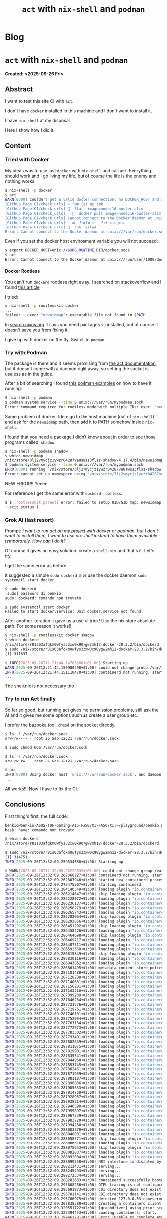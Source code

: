 #+OPTIONS: num:nil toc:nil H:4
#+OPTIONS: html-preamble:nil html-postamble:nil html-scripts:t html-style:nil
#+TITLE: ~act~ with ~nix-shell~ and ~podman~
#+DESCRIPTION: ~act~ with ~nix-shell~ and ~podman~
#+KEYWORDS: ~act~ with ~nix-shell~ and ~podman~
#+CREATOR: Enrico Benini
#+HTML_HEAD_EXTRA: <link rel="shortcut icon" href="../images/favicon.ico" type="image/x-icon">
#+HTML_HEAD_EXTRA: <link rel="icon" href="../images/favicon.ico" type="image/x-icon">
#+HTML_HEAD_EXTRA:  <link rel="stylesheet" href="https://cdnjs.cloudflare.com/ajax/libs/font-awesome/5.13.0/css/all.min.css">
#+HTML_HEAD_EXTRA:  <link href="https://fonts.googleapis.com/css?family=Montserrat" rel="stylesheet" type="text/css">
#+HTML_HEAD_EXTRA:  <link href="https://fonts.googleapis.com/css?family=Lato" rel="stylesheet" type="text/css">
#+HTML_HEAD_EXTRA:  <script src="https://ajax.googleapis.com/ajax/libs/jquery/3.5.1/jquery.min.js"></script>
#+HTML_HEAD_EXTRA: <link href="https://cdn.jsdelivr.net/npm/bootstrap@5.3.3/dist/css/bootstrap.min.css" rel="stylesheet"/>
#+HTML_HEAD_EXTRA: <script src="https://cdn.jsdelivr.net/npm/bootstrap@5.3.3/dist/js/bootstrap.bundle.min.js"></script>
#+HTML_HEAD_EXTRA:  <link rel="stylesheet" href="../css/main.css">
#+HTML_HEAD_EXTRA:  <link rel="stylesheet" href="../css/blog.css">
#+HTML_HEAD_EXTRA:  <link rel="stylesheet" href="../css/article.css">

* Blog
  :PROPERTIES:
  :HTML_CONTAINER: nav
:HTML_CONTAINER_CLASS: navbar bg-dark border-bottom border-body navbar-fixed-top navbar-expand-lg bg-body-tertiary
  :CUSTOM_ID: navbar
  :END:
#+CALL: ../templates.org:navbar(1)

* ~act~ with ~nix-shell~ and ~podman~
  :PROPERTIES:
  :CUSTOM_ID: Article
    :HTML_CONTAINER_CLASS: row container-md py-4 m-auto
  :END:
  *Created: <2025-09-26 Fri>*
** Abstract
  :PROPERTIES:
  :CUSTOM_ID: ArticleAbstract
  :END:

  I want to test this site CI with ~act~.


  I don't have ~docker~ installed in this machine and I don't want to install it.


  I have ~nix-shell~ at my disposal


  Here I show how I did it.

** Content
  :PROPERTIES:
  :CUSTOM_ID: ArticleContent
  :END:

*** Tried with Docker

  My ideas was to use just ~docker~ with ~nix-shell~ and call ~act~. Everything should work and I go living my life, but of course the life is the enemy and nothing works.

  #+begin_src sh
    $ nix-shell -p docker
    $ act
    WARN[0000] Couldn't get a valid docker connection: no DOCKER_HOST and an invalid container socket ''
    [Github Page CI/check_urls] ⭐ Run Set up job
    [Github Page CI/check_urls] 🚀  Start image=node:16-buster-slim
    [Github Page CI/check_urls]   🐳  docker pull image=node:16-buster-slim platform= username= forcePull=true
    [Github Page CI/check_urls] Cannot connect to the Docker daemon at unix:///var/run/docker.sock. Is the docker daemon running?
    [Github Page CI/check_urls]   ❌  Failure - Set up job
    [Github Page CI/check_urls] 🏁  Job failed
    Error: Cannot connect to the Docker daemon at unix:///var/run/docker.sock. Is the docker daemon running?
  #+end_src

  Even if you set the docker host environment variable you will not succeed:

  #+begin_src sh
$ export DOCKER_HOST=unix://$XDG_RUNTIME_DIR/docker.sock
$ act
Error: Cannot connect to the Docker daemon at unix:///run/user/1000/docker.sock. Is the docker daemon running?
  #+end_src

**** Docker Rootless

  You can't run ~dockerd~ rootless right away. I searched on stackoverflow and I found [[https://discourse.nixos.org/t/is-there-a-way-to-run-docker-inside-a-nix-shell/46824][this article]]

  I tried:

  #+begin_src sh
$ nix-shell -p rootlesskit docker
...
failed: : exec: "newuidmap": executable file not found in $PATH
  #+end_src

  In [[https://search.nixos.org/packages][search.nixos.org]] it says you need packages ~su~ installed, but of course it doesn't save you from fixing it.

  I give up with docker on the fly. Switch to ~podman~

*** Try with Podman

  The package is there and it seems promising from [[https://nektosact.com/usage/custom_engine.html][the act documentation]], but it doesn't come with a daemon right away, so setting the socket is useless as in the guide.

  After a bit of searching I found [[https://docs.podman.io/en/latest/markdown/podman-system-service.1.html#examples][this podman examples]] on how to have it running:

  #+begin_src sh
    $ nix-shell -p podman
    $ podman system service --time 0 unix:///var/run/mypodman.sock
    Error: command required for rootless mode with multiple IDs: exec: "newuidmap": executable file not found in $PATH
  #+end_src

  Same problem of docker. Idea: go to the host machine (out of ~nix-shell~) and ask for the ~newuidmap~ path, then add it to PATH somehow inside ~nix-shell~.

  I found that you need a package I didn't know about in order to see those programs called: ~shadow~:

#+begin_src sh
$ nix-shell -p podman shadow
$ which newuidmap
/nix/store/3lj2vmycjz1ywzr04287va8awss3flsz-shadow-4.17.4/bin/newuidmap
$ podman system service --time 0 unix:///var/run/mypodman.sock
ERRO[0000] running `/nix/store/3lj2vmycjz1ywzr04287va8awss3flsz-shadow-4.17.4/bin/newuidmap 307185 0 1000 1 1 100000 65536`: newuidmap: write to uid_map failed: Operation not permitted
Error: cannot set up namespace using "/nix/store/3lj2vmycjz1ywzr04287va8awss3flsz-shadow-4.17.4/bin/newuidmap": should have setuid or have filecaps setuid: exit status 1
#+end_src

  NEW ERROR!! Yeeee

  For reference I get the same error with ~dockerd-rootless~:

  #+begin_src sh
$ $ [rootlesskit:parent] error: failed to setup UID/GID map: newuidmap 307541 [0 1000 1 1 100000 65536] failed: newuidmap: write to uid_map failed: Operation not permitted
: exit status 1
  #+end_src

*** Grok AI (last resort)
  Prompt:
  /I want to run act on my project with docker or podman, but I don't want to install them, I want to use nix-shell instead to have them available temporarely. How can I do it?/

  Of course it gives an easy solution: create a ~shell.nix~ and that's it. Let's try.

  I get the same error as before

  #+ATTR_HTML: :class img-fluid
  [[https://m.media-amazon.com/images/I/61rEuZFB01L._AC_SX679_.jpg]]

  it suggested a simple ~sudo dockerd &~ or use the docker daemon ~sudo systemctl start docker~

#+begin_src sh
$ sudo dockerd
[sudo] password di benkio:
sudo: dockerd: comando non trovato

$ sudo systemctl start docker
Failed to start docker.service: Unit docker.service not found.
#+end_src

  After another iteration it gave us a useful trick! Use the nix store absolute path.
  For some reason it works!!

#+begin_src sh
$ nix-shell -p rootlesskit docker shadow
$ which dockerd
/nix/store/r81s03afqkm0wfys32xw0x90ygw2mh12-docker-28.3.2/bin/dockerd
$ sudo /nix/store/r81s03afqkm0wfys32xw0x90ygw2mh12-docker-28.3.2/bin/dockerd &
[1] 311637

$ INFO[2025-09-26T12:21:44.147882603+01:00] Starting up
WARN[2025-09-26T12:21:44.150980298+01:00] could not change group /var/run/docker.sock to docker: group docker not found
INFO[2025-09-26T12:21:44.151110470+01:00] containerd not running, starting managed containerd
...
#+end_src

  The shell.nix is not necessary tho
*** Try to run Act finally

  So far so good, but running act gives me permission problems, still ask the AI and it gives me some options such as create a user group etc.

  I prefer the bazooka tool, ~chmod~ on the socket directly.

  #+begin_src sh
$ ls -l /var/run/docker.sock
srw-rw---- - root 26 Sep 12:21 /var/run/docker.sock

$ sudo chmod 666 /var/run/docker.sock

$ ls -l /var/run/docker.sock
srw-rw-rw- - root 26 Sep 12:21 /var/run/docker.sock

$ act
INFO[0000] Using docker host 'unix:///var/run/docker.sock', and daemon socket 'unix:///var/run/docker.sock'
...
  #+end_src

  All works!!! Now I have to fix the CI.

** Conclusions
  :PROPERTIES:
  :CUSTOM_ID: ArticleConclusions
  :END:

  First thing's first, the full code:

#+begin_src sh
benkio@benkio-ASUS-TUF-Gaming-A15-FA507XI-FA507XI:~/playground/benkio.github.io/$ nix-shell -p rootlesskit docker shadow
bash: have: comando non trovato

$ which dockerd
/nix/store/r81s03afqkm0wfys32xw0x90ygw2mh12-docker-28.3.2/bin/dockerd

$ sudo /nix/store/r81s03afqkm0wfys32xw0x90ygw2mh12-docker-28.3.2/bin/dockerd &
[1] 314751
INFO[2025-09-26T12:32:09.259534588+01:00] Starting up

$ WARN[2025-09-26T12:32:09.262293396+01:00] could not change group /var/run/docker.sock to docker: group docker not found
INFO[2025-09-26T12:32:09.262368227+01:00] containerd not running, starting managed containerd
INFO[2025-09-26T12:32:09.262807946+01:00] started new containerd process                address=/var/run/docker/containerd/containerd.sock module=libcontainerd pid=314796
INFO[2025-09-26T12:32:09.276475307+01:00] starting containerd                           revision=refs/tags/v2.1.3 version=v2.1.3
INFO[2025-09-26T12:32:09.284140549+01:00] loading plugin "io.containerd.snapshotter.v1.aufs"...  type=io.containerd.snapshotter.v1
INFO[2025-09-26T12:32:09.286214647+01:00] skip loading plugin "io.containerd.snapshotter.v1.aufs"...  error="aufs is not supported (modprobe aufs failed: exit status 1 skip plugin" type=io.containerd.snapshotter.v1
INFO[2025-09-26T12:32:09.286228072+01:00] loading plugin "io.containerd.event.v1.exchange"...  type=io.containerd.event.v1
INFO[2025-09-26T12:32:09.286236137+01:00] loading plugin "io.containerd.internal.v1.opt"...  type=io.containerd.internal.v1
INFO[2025-09-26T12:32:09.286258279+01:00] loading plugin "io.containerd.warning.v1.deprecations"...  type=io.containerd.warning.v1
INFO[2025-09-26T12:32:09.286265743+01:00] loading plugin "io.containerd.snapshotter.v1.blockfile"...  type=io.containerd.snapshotter.v1
INFO[2025-09-26T12:32:09.286282064+01:00] skip loading plugin "io.containerd.snapshotter.v1.blockfile"...  error="no scratch file generator: skip plugin" type=io.containerd.snapshotter.v1
INFO[2025-09-26T12:32:09.286293856+01:00] loading plugin "io.containerd.snapshotter.v1.btrfs"...  type=io.containerd.snapshotter.v1
INFO[2025-09-26T12:32:09.286451202+01:00] skip loading plugin "io.containerd.snapshotter.v1.btrfs"...  error="path /var/lib/docker/containerd/daemon/io.containerd.snapshotter.v1.btrfs (ext4) must be a btrfs filesystem to be used with the btrfs snapshotter: skip plugin" type=io.containerd.snapshotter.v1
INFO[2025-09-26T12:32:09.286458426+01:00] loading plugin "io.containerd.snapshotter.v1.devmapper"...  type=io.containerd.snapshotter.v1
INFO[2025-09-26T12:32:09.286464698+01:00] skip loading plugin "io.containerd.snapshotter.v1.devmapper"...  error="devmapper not configured: skip plugin" type=io.containerd.snapshotter.v1
INFO[2025-09-26T12:32:09.286469717+01:00] loading plugin "io.containerd.snapshotter.v1.native"...  type=io.containerd.snapshotter.v1
INFO[2025-09-26T12:32:09.286487511+01:00] loading plugin "io.containerd.snapshotter.v1.overlayfs"...  type=io.containerd.snapshotter.v1
INFO[2025-09-26T12:32:09.286592368+01:00] loading plugin "io.containerd.snapshotter.v1.zfs"...  type=io.containerd.snapshotter.v1
INFO[2025-09-26T12:32:09.286815349+01:00] skip loading plugin "io.containerd.snapshotter.v1.zfs"...  error="path /var/lib/docker/containerd/daemon/io.containerd.snapshotter.v1.zfs must be a zfs filesystem to be used with the zfs snapshotter: skip plugin" type=io.containerd.snapshotter.v1
INFO[2025-09-26T12:32:09.286830116+01:00] loading plugin "io.containerd.content.v1.content"...  type=io.containerd.content.v1
INFO[2025-09-26T12:32:09.286843852+01:00] loading plugin "io.containerd.metadata.v1.bolt"...  type=io.containerd.metadata.v1
INFO[2025-09-26T12:32:09.286861495+01:00] metadata content store policy set             policy=shared
INFO[2025-09-26T12:32:09.287101488+01:00] loading plugin "io.containerd.gc.v1.scheduler"...  type=io.containerd.gc.v1
INFO[2025-09-26T12:32:09.287128288+01:00] loading plugin "io.containerd.differ.v1.walking"...  type=io.containerd.differ.v1
INFO[2025-09-26T12:32:09.287140631+01:00] loading plugin "io.containerd.lease.v1.manager"...  type=io.containerd.lease.v1
INFO[2025-09-26T12:32:09.287156201+01:00] loading plugin "io.containerd.streaming.v1.manager"...  type=io.containerd.streaming.v1
INFO[2025-09-26T12:32:09.287165318+01:00] loading plugin "io.containerd.runtime.v1.linux"...  type=io.containerd.runtime.v1
INFO[2025-09-26T12:32:09.287399239+01:00] loading plugin "io.containerd.monitor.v1.cgroups"...  type=io.containerd.monitor.v1
INFO[2025-09-26T12:32:09.287646234+01:00] loading plugin "io.containerd.runtime.v2.task"...  type=io.containerd.runtime.v2
INFO[2025-09-26T12:32:09.287721576+01:00] loading plugin "io.containerd.runtime.v2.shim"...  type=io.containerd.runtime.v2
INFO[2025-09-26T12:32:09.287729751+01:00] loading plugin "io.containerd.sandbox.store.v1.local"...  type=io.containerd.sandbox.store.v1
INFO[2025-09-26T12:32:09.287740101+01:00] loading plugin "io.containerd.sandbox.controller.v1.local"...  type=io.containerd.sandbox.controller.v1
INFO[2025-09-26T12:32:09.287752094+01:00] loading plugin "io.containerd.service.v1.containers-service"...  type=io.containerd.service.v1
INFO[2025-09-26T12:32:09.287763134+01:00] loading plugin "io.containerd.service.v1.content-service"...  type=io.containerd.service.v1
INFO[2025-09-26T12:32:09.287772973+01:00] loading plugin "io.containerd.service.v1.diff-service"...  type=io.containerd.service.v1
INFO[2025-09-26T12:32:09.287783302+01:00] loading plugin "io.containerd.service.v1.images-service"...  type=io.containerd.service.v1
INFO[2025-09-26T12:32:09.287793401+01:00] loading plugin "io.containerd.service.v1.introspection-service"...  type=io.containerd.service.v1
INFO[2025-09-26T12:32:09.287802639+01:00] loading plugin "io.containerd.service.v1.namespaces-service"...  type=io.containerd.service.v1
INFO[2025-09-26T12:32:09.287811075+01:00] loading plugin "io.containerd.service.v1.snapshots-service"...  type=io.containerd.service.v1
INFO[2025-09-26T12:32:09.287819901+01:00] loading plugin "io.containerd.service.v1.tasks-service"...  type=io.containerd.service.v1
INFO[2025-09-26T12:32:09.287835541+01:00] loading plugin "io.containerd.grpc.v1.containers"...  type=io.containerd.grpc.v1
INFO[2025-09-26T12:32:09.287844968+01:00] loading plugin "io.containerd.grpc.v1.content"...  type=io.containerd.grpc.v1
INFO[2025-09-26T12:32:09.287853745+01:00] loading plugin "io.containerd.grpc.v1.diff"...  type=io.containerd.grpc.v1
INFO[2025-09-26T12:32:09.287862461+01:00] loading plugin "io.containerd.grpc.v1.events"...  type=io.containerd.grpc.v1
INFO[2025-09-26T12:32:09.287871959+01:00] loading plugin "io.containerd.grpc.v1.images"...  type=io.containerd.grpc.v1
INFO[2025-09-26T12:32:09.287881187+01:00] loading plugin "io.containerd.grpc.v1.introspection"...  type=io.containerd.grpc.v1
INFO[2025-09-26T12:32:09.287896836+01:00] loading plugin "io.containerd.grpc.v1.leases"...  type=io.containerd.grpc.v1
INFO[2025-09-26T12:32:09.287905833+01:00] loading plugin "io.containerd.grpc.v1.namespaces"...  type=io.containerd.grpc.v1
INFO[2025-09-26T12:32:09.287914760+01:00] loading plugin "io.containerd.grpc.v1.sandbox-controllers"...  type=io.containerd.grpc.v1
INFO[2025-09-26T12:32:09.287928987+01:00] loading plugin "io.containerd.grpc.v1.sandboxes"...  type=io.containerd.grpc.v1
INFO[2025-09-26T12:32:09.287938214+01:00] loading plugin "io.containerd.grpc.v1.snapshots"...  type=io.containerd.grpc.v1
INFO[2025-09-26T12:32:09.287946590+01:00] loading plugin "io.containerd.grpc.v1.streaming"...  type=io.containerd.grpc.v1
INFO[2025-09-26T12:32:09.287955897+01:00] loading plugin "io.containerd.grpc.v1.tasks"...  type=io.containerd.grpc.v1
INFO[2025-09-26T12:32:09.287967339+01:00] loading plugin "io.containerd.transfer.v1.local"...  type=io.containerd.transfer.v1
INFO[2025-09-26T12:32:09.287983720+01:00] loading plugin "io.containerd.grpc.v1.transfer"...  type=io.containerd.grpc.v1
INFO[2025-09-26T12:32:09.287994230+01:00] loading plugin "io.containerd.grpc.v1.version"...  type=io.containerd.grpc.v1
INFO[2025-09-26T12:32:09.288003878+01:00] loading plugin "io.containerd.internal.v1.restart"...  type=io.containerd.internal.v1
INFO[2025-09-26T12:32:09.288048001+01:00] loading plugin "io.containerd.tracing.processor.v1.otlp"...  type=io.containerd.tracing.processor.v1
INFO[2025-09-26T12:32:09.288058571+01:00] skip loading plugin "io.containerd.tracing.processor.v1.otlp"...  error="skip plugin: tracing endpoint not configured" type=io.containerd.tracing.processor.v1
INFO[2025-09-26T12:32:09.288066616+01:00] loading plugin "io.containerd.internal.v1.tracing"...  type=io.containerd.internal.v1
INFO[2025-09-26T12:32:09.288075633+01:00] skip loading plugin "io.containerd.internal.v1.tracing"...  error="skip plugin: tracing endpoint not configured" type=io.containerd.internal.v1
INFO[2025-09-26T12:32:09.288082837+01:00] loading plugin "io.containerd.grpc.v1.healthcheck"...  type=io.containerd.grpc.v1
INFO[2025-09-26T12:32:09.288092084+01:00] loading plugin "io.containerd.nri.v1.nri"...  type=io.containerd.nri.v1
INFO[2025-09-26T12:32:09.288099558+01:00] NRI interface is disabled by configuration.
INFO[2025-09-26T12:32:09.288212431+01:00] serving...                                    address=/var/run/docker/containerd/containerd-debug.sock
INFO[2025-09-26T12:32:09.288245493+01:00] serving...                                    address=/var/run/docker/containerd/containerd.sock.ttrpc
INFO[2025-09-26T12:32:09.288272334+01:00] serving...                                    address=/var/run/docker/containerd/containerd.sock
INFO[2025-09-26T12:32:09.288282633+01:00] containerd successfully booted in 0.012693s
INFO[2025-09-26T12:32:09.295608286+01:00] OTEL tracing is not configured, using no-op tracer provider
INFO[2025-09-26T12:32:09.295691973+01:00] CDI directory does not exist, skipping: failed to monitor for changes: no such file or directory  dir=/etc/cdi
INFO[2025-09-26T12:32:09.295701141+01:00] CDI directory does not exist, skipping: failed to monitor for changes: no such file or directory  dir=/var/run/cdi
INFO[2025-09-26T12:32:09.295766975+01:00] detected 127.0.0.53 nameserver, assuming systemd-resolved, so using resolv.conf: /run/systemd/resolve/resolv.conf
INFO[2025-09-26T12:32:09.307838388+01:00] Creating a containerd client                  address=/var/run/docker/containerd/containerd.sock timeout=1m0s
INFO[2025-09-26T12:32:09.320551722+01:00] [graphdriver] using prior storage driver: overlay2
INFO[2025-09-26T12:32:09.322394453+01:00] Loading containers: start.
WARN[2025-09-26T12:32:10.199461781+01:00] Error (Unable to complete atomic operation, key modified) deleting object [endpoint_count f76d5d6ccdbd3b6cfbd8325247336b116a89991ce7b57ad4180483a8a4f6dee0], retrying....
INFO[2025-09-26T12:32:10.258411607+01:00] Loading containers: done.
INFO[2025-09-26T12:32:10.288330817+01:00] Docker daemon                                 commit=v28.3.2 containerd-snapshotter=false storage-driver=overlay2 version=28.3.2
INFO[2025-09-26T12:32:10.288393856+01:00] Initializing buildkit
INFO[2025-09-26T12:32:10.308204581+01:00] Completed buildkit initialization
INFO[2025-09-26T12:32:10.311609416+01:00] Daemon has completed initialization
INFO[2025-09-26T12:32:10.311648038+01:00] API listen on /var/run/docker.sock


$ ls -l /var/run/docker.sock
srw-rw---- - root 26 Sep 12:32 /var/run/docker.sock

$ sudo chmod 666 /var/run/docker.sock

$ ls -l /var/run/docker.sock
srw-rw-rw- - root 26 Sep 12:32 /var/run/docker.sock

$ act
INFO[0000] Using docker host 'unix:///var/run/docker.sock', and daemon socket 'unix:///var/run/docker.sock'
[Github Page CI/check_urls] ⭐ Run Set up job
[Github Page CI/check_urls] 🚀  Start image=node:16-buster-slim
[Github Page CI/check_urls]   🐳  docker pull image=node:16-buster-slim platform= username= forcePull=true
[Github Page CI/check_urls]   🐳  docker create image=node:16-buster-slim platform= entrypoint=["tail" "-f" "/dev/null"] cmd=[] network="host"
[Github Page CI/check_urls]   🐳  docker run image=node:16-buster-slim platform= entrypoint=["tail" "-f" "/dev/null"] cmd=[] network="host"
[Github Page CI/check_urls]   🐳  docker exec cmd=[node --no-warnings -e console.log(process.execPath)] user= workdir=
[Github Page CI/check_urls]   ✅  Success - Set up job
[Github Page CI/check_urls]   ☁  git clone 'https://github.com/lycheeverse/lychee-action' # ref=v2.0.2
[Github Page CI/check_urls] ⭐ Run Pre Link Checker
[Github Page CI/check_urls]   ✅  Success - Pre Link Checker [25.916068ms]
[Github Page CI/check_urls] ⭐ Run Main Checkout repository
[Github Page CI/check_urls]   🐳  docker cp src=/home/benkio/playground/benkio.github.io/. dst=/home/benkio/playground/benkio.github.io
[Github Page CI/check_urls]   ✅  Success - Main Checkout repository [564.903268ms]
[Github Page CI/check_urls] ⭐ Run Main Link Checker
[Github Page CI/check_urls]   🐳  docker cp src=/home/benkio/.cache/act/lycheeverse-lychee-action@v2.0.2/ dst=/var/run/act/actions/lycheeverse-lychee-action@v2.0.2/
[Github Page CI/check_urls] ⭐ Run Main Set up environment
[Github Page CI/check_urls]   🐳  docker exec cmd=[bash --noprofile --norc -e -o pipefail /var/run/act/workflow/1-composite-0.sh] user= workdir=
[Github Page CI/check_urls]   ✅  Success - Main Set up environment [73.417103ms]
[Github Page CI/check_urls]   ⚙  ::add-path:: /root/.local/bin
[Github Page CI/check_urls] ⭐ Run Main Clean up existing lychee files
[Github Page CI/check_urls]   🐳  docker exec cmd=[bash --noprofile --norc -e -o pipefail /var/run/act/workflow/1-composite-1.sh] user= workdir=
[Github Page CI/check_urls]   ✅  Success - Main Clean up existing lychee files [82.972599ms]
[Github Page CI/check_urls] ⭐ Run Main Download and extract lychee
[Github Page CI/check_urls]   🐳  docker exec cmd=[bash --noprofile --norc -e -o pipefail /var/run/act/workflow/1-composite-lychee-setup.sh] user= workdir=
| Downloading from: https://github.com/lycheeverse/lychee/releases/download/lychee-v0.16.1/lychee-x86_64-unknown-linux-gnu.tar.gz
| /var/run/act/workflow/1-composite-lychee-setup.sh: line 18: curl: command not found
[Github Page CI/check_urls]   ❌  Failure - Main Download and extract lychee [68.983494ms]
[Github Page CI/check_urls] exitcode '127': command not found, please refer to https://github.com/nektos/act/issues/107 for more information
[Github Page CI/check_urls]   ⚙  ::set-output:: exit_code=
[Github Page CI/check_urls]   ❌  Failure - Main Link Checker [450.344274ms]
[Github Page CI/check_urls] exitcode '127': command not found, please refer to https://github.com/nektos/act/issues/107 for more information
[Github Page CI/check_urls] ⭐ Run Post Link Checker
[Github Page CI/check_urls]   🐳  docker cp src=/home/benkio/.cache/act/lycheeverse-lychee-action@v2.0.2/ dst=/var/run/act/actions/lycheeverse-lychee-action@v2.0.2/
[Github Page CI/check_urls]   ✅  Success - Post Link Checker [23.755036ms]
[Github Page CI/check_urls] ⭐ Run Complete job
[Github Page CI/check_urls]   ✅  Success - Complete job
[Github Page CI/check_urls] 🏁  Job failed
Error: Job 'check_urls' failed
#+end_src

  This is a classic example on how, a simple thing that should work straight away, doesn't.
  Especially if you are adding technology on top of other technology. That's why today software development is hard.

  **Edit:** now act run as expected by selecting a proper docker image with ~act -P ubuntu-latest=catthehacker/ubuntu:act-latest~
  
* Share Buttons
  :PROPERTIES:
  :CUSTOM_ID: ShareButtons
  :HTML_CONTAINER_CLASS: row
  :END:
#+BEGIN_EXPORT html
<!-- AddToAny BEGIN -->
<hr>
<div class="a2a_kit a2a_kit_size_32 a2a_default_style">
<a class="a2a_dd" href="https://www.addtoany.com/share"></a>
<a class="a2a_button_facebook"></a>
<a class="a2a_button_twitter"></a>
<a class="a2a_button_whatsapp"></a>
<a class="a2a_button_telegram"></a>
<a class="a2a_button_linkedin"></a>
<a class="a2a_button_email"></a>
</div>
<script async src="https://static.addtoany.com/menu/page.js"></script>
<!-- AddToAny END -->
#+END_EXPORT

#+begin_export html
<script type="text/javascript">
$(function() {
  $('#text-table-of-contents > ul li').first().css("display", "none");
  $('#text-table-of-contents > ul li').last().css("display", "none");
  $('#table-of-contents').addClass("visible-lg")
});
  document.getElementById("content").classList.add("container-fluid","p-0");
  document.getElementById("text-navbar").classList.add("container-fluid");
  document.getElementById("outline-container-navbar").setAttribute("data-bs-theme", "dark");
  document.getElementById("text-Article").classList.add("text-center");
  $('.outline-3').addClass("m-auto").addClass("col-10");
  document.getElementById("text-ShareButtons").classList.add("m-auto", "col-10");
</script>
#+end_export
